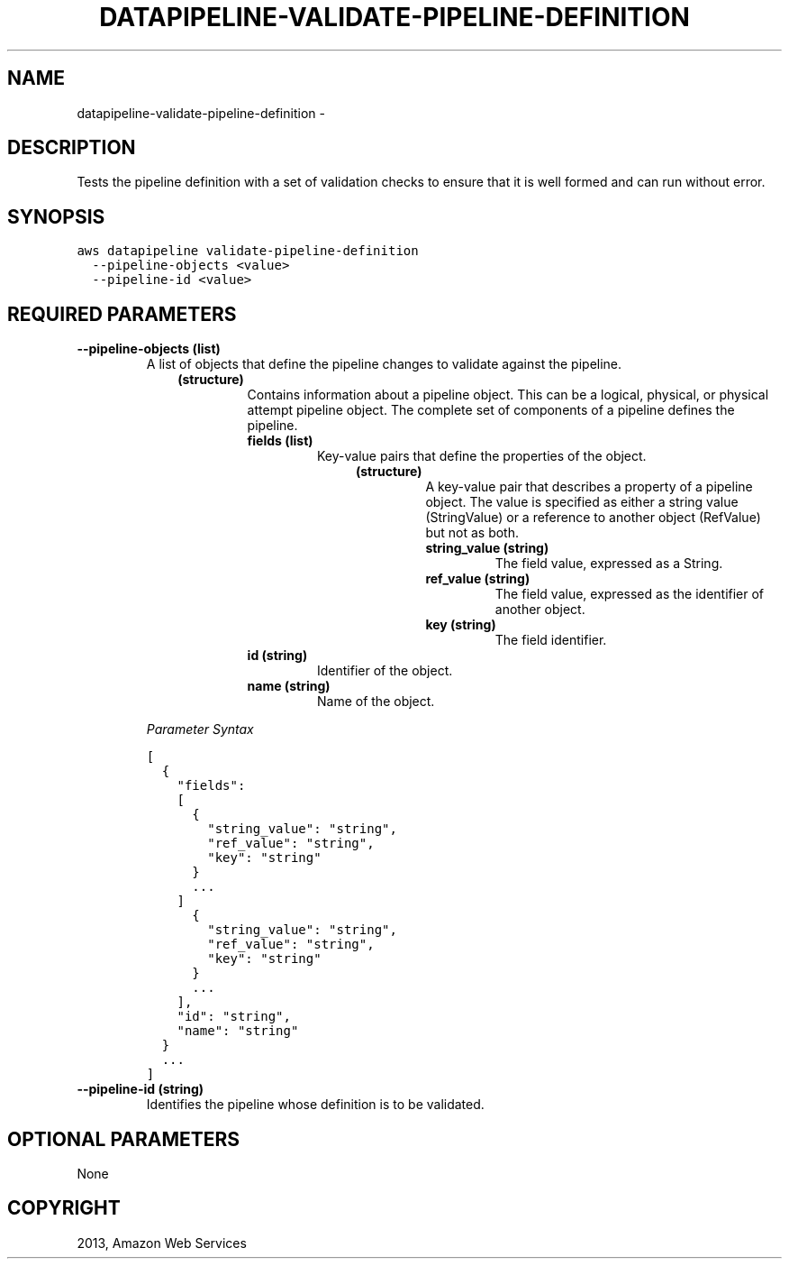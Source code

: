 .TH "DATAPIPELINE-VALIDATE-PIPELINE-DEFINITION" "1" "March 09, 2013" "0.8" "aws-cli"
.SH NAME
datapipeline-validate-pipeline-definition \- 
.
.nr rst2man-indent-level 0
.
.de1 rstReportMargin
\\$1 \\n[an-margin]
level \\n[rst2man-indent-level]
level margin: \\n[rst2man-indent\\n[rst2man-indent-level]]
-
\\n[rst2man-indent0]
\\n[rst2man-indent1]
\\n[rst2man-indent2]
..
.de1 INDENT
.\" .rstReportMargin pre:
. RS \\$1
. nr rst2man-indent\\n[rst2man-indent-level] \\n[an-margin]
. nr rst2man-indent-level +1
.\" .rstReportMargin post:
..
.de UNINDENT
. RE
.\" indent \\n[an-margin]
.\" old: \\n[rst2man-indent\\n[rst2man-indent-level]]
.nr rst2man-indent-level -1
.\" new: \\n[rst2man-indent\\n[rst2man-indent-level]]
.in \\n[rst2man-indent\\n[rst2man-indent-level]]u
..
.\" Man page generated from reStructuredText.
.
.SH DESCRIPTION
.sp
Tests the pipeline definition with a set of validation checks to ensure that it
is well formed and can run without error.
.SH SYNOPSIS
.sp
.nf
.ft C
aws datapipeline validate\-pipeline\-definition
  \-\-pipeline\-objects <value>
  \-\-pipeline\-id <value>
.ft P
.fi
.SH REQUIRED PARAMETERS
.INDENT 0.0
.TP
.B \fB\-\-pipeline\-objects\fP  (list)
A list of objects that define the pipeline changes to validate against the
pipeline.
.INDENT 7.0
.INDENT 3.5
.INDENT 0.0
.TP
.B (structure)
Contains information about a pipeline object. This can be a logical,
physical, or physical attempt pipeline object. The complete set of
components of a pipeline defines the pipeline.
.INDENT 7.0
.TP
.B \fBfields\fP  (list)
Key\-value pairs that define the properties of the object.
.INDENT 7.0
.INDENT 3.5
.INDENT 0.0
.TP
.B (structure)
A key\-value pair that describes a property of a pipeline object. The
value is specified as either a string value (StringValue) or a reference
to another object (RefValue) but not as both.
.INDENT 7.0
.TP
.B \fBstring_value\fP  (string)
The field value, expressed as a String.
.TP
.B \fBref_value\fP  (string)
The field value, expressed as the identifier of another object.
.TP
.B \fBkey\fP  (string)
The field identifier.
.UNINDENT
.UNINDENT
.UNINDENT
.UNINDENT
.TP
.B \fBid\fP  (string)
Identifier of the object.
.TP
.B \fBname\fP  (string)
Name of the object.
.UNINDENT
.UNINDENT
.UNINDENT
.UNINDENT
.sp
\fIParameter Syntax\fP
.sp
.nf
.ft C
[
  {
    "fields":
    [
      {
        "string_value": "string",
        "ref_value": "string",
        "key": "string"
      }
      ...
    ]
      {
        "string_value": "string",
        "ref_value": "string",
        "key": "string"
      }
      ...
    ],
    "id": "string",
    "name": "string"
  }
  ...
]
.ft P
.fi
.TP
.B \fB\-\-pipeline\-id\fP  (string)
Identifies the pipeline whose definition is to be validated.
.UNINDENT
.SH OPTIONAL PARAMETERS
.sp
None
.SH COPYRIGHT
2013, Amazon Web Services
.\" Generated by docutils manpage writer.
.
